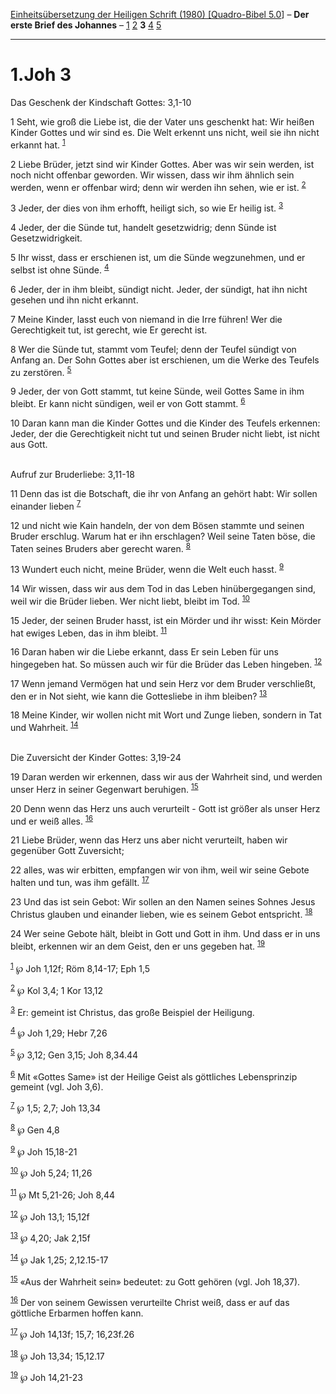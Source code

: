 :PROPERTIES:
:ID:       5d338d6c-258e-4f66-9da6-3f8f6e6726e4
:END:
<<navbar>>
[[../index.html][Einheitsübersetzung der Heiligen Schrift (1980)
[Quadro-Bibel 5.0]]] -- *Der erste Brief des Johannes* --
[[file:1.Joh_1.html][1]] [[file:1.Joh_2.html][2]] *3*
[[file:1.Joh_4.html][4]] [[file:1.Joh_5.html][5]]

--------------

* 1.Joh 3
  :PROPERTIES:
  :CUSTOM_ID: joh-3
  :END:

<<verses>>

<<v1>>
**** Das Geschenk der Kindschaft Gottes: 3,1-10
     :PROPERTIES:
     :CUSTOM_ID: das-geschenk-der-kindschaft-gottes-31-10
     :END:
1 Seht, wie groß die Liebe ist, die der Vater uns geschenkt hat: Wir
heißen Kinder Gottes und wir sind es. Die Welt erkennt uns nicht, weil
sie ihn nicht erkannt hat. ^{[[#fn1][1]]}

<<v2>>
2 Liebe Brüder, jetzt sind wir Kinder Gottes. Aber was wir sein werden,
ist noch nicht offenbar geworden. Wir wissen, dass wir ihm ähnlich sein
werden, wenn er offenbar wird; denn wir werden ihn sehen, wie er ist.
^{[[#fn2][2]]}

<<v3>>
3 Jeder, der dies von ihm erhofft, heiligt sich, so wie Er heilig ist.
^{[[#fn3][3]]}

<<v4>>
4 Jeder, der die Sünde tut, handelt gesetzwidrig; denn Sünde ist
Gesetzwidrigkeit.

<<v5>>
5 Ihr wisst, dass er erschienen ist, um die Sünde wegzunehmen, und er
selbst ist ohne Sünde. ^{[[#fn4][4]]}

<<v6>>
6 Jeder, der in ihm bleibt, sündigt nicht. Jeder, der sündigt, hat ihn
nicht gesehen und ihn nicht erkannt.

<<v7>>
7 Meine Kinder, lasst euch von niemand in die Irre führen! Wer die
Gerechtigkeit tut, ist gerecht, wie Er gerecht ist.

<<v8>>
8 Wer die Sünde tut, stammt vom Teufel; denn der Teufel sündigt von
Anfang an. Der Sohn Gottes aber ist erschienen, um die Werke des Teufels
zu zerstören. ^{[[#fn5][5]]}

<<v9>>
9 Jeder, der von Gott stammt, tut keine Sünde, weil Gottes Same in ihm
bleibt. Er kann nicht sündigen, weil er von Gott stammt. ^{[[#fn6][6]]}

<<v10>>
10 Daran kann man die Kinder Gottes und die Kinder des Teufels erkennen:
Jeder, der die Gerechtigkeit nicht tut und seinen Bruder nicht liebt,
ist nicht aus Gott.\\
\\

<<v11>>
**** Aufruf zur Bruderliebe: 3,11-18
     :PROPERTIES:
     :CUSTOM_ID: aufruf-zur-bruderliebe-311-18
     :END:
11 Denn das ist die Botschaft, die ihr von Anfang an gehört habt: Wir
sollen einander lieben ^{[[#fn7][7]]}

<<v12>>
12 und nicht wie Kain handeln, der von dem Bösen stammte und seinen
Bruder erschlug. Warum hat er ihn erschlagen? Weil seine Taten böse, die
Taten seines Bruders aber gerecht waren. ^{[[#fn8][8]]}

<<v13>>
13 Wundert euch nicht, meine Brüder, wenn die Welt euch hasst.
^{[[#fn9][9]]}

<<v14>>
14 Wir wissen, dass wir aus dem Tod in das Leben hinübergegangen sind,
weil wir die Brüder lieben. Wer nicht liebt, bleibt im Tod.
^{[[#fn10][10]]}

<<v15>>
15 Jeder, der seinen Bruder hasst, ist ein Mörder und ihr wisst: Kein
Mörder hat ewiges Leben, das in ihm bleibt. ^{[[#fn11][11]]}

<<v16>>
16 Daran haben wir die Liebe erkannt, dass Er sein Leben für uns
hingegeben hat. So müssen auch wir für die Brüder das Leben hingeben.
^{[[#fn12][12]]}

<<v17>>
17 Wenn jemand Vermögen hat und sein Herz vor dem Bruder verschließt,
den er in Not sieht, wie kann die Gottesliebe in ihm bleiben?
^{[[#fn13][13]]}

<<v18>>
18 Meine Kinder, wir wollen nicht mit Wort und Zunge lieben, sondern in
Tat und Wahrheit. ^{[[#fn14][14]]}\\
\\

<<v19>>
**** Die Zuversicht der Kinder Gottes: 3,19-24
     :PROPERTIES:
     :CUSTOM_ID: die-zuversicht-der-kinder-gottes-319-24
     :END:
19 Daran werden wir erkennen, dass wir aus der Wahrheit sind, und werden
unser Herz in seiner Gegenwart beruhigen. ^{[[#fn15][15]]}

<<v20>>
20 Denn wenn das Herz uns auch verurteilt - Gott ist größer als unser
Herz und er weiß alles. ^{[[#fn16][16]]}

<<v21>>
21 Liebe Brüder, wenn das Herz uns aber nicht verurteilt, haben wir
gegenüber Gott Zuversicht;

<<v22>>
22 alles, was wir erbitten, empfangen wir von ihm, weil wir seine Gebote
halten und tun, was ihm gefällt. ^{[[#fn17][17]]}

<<v23>>
23 Und das ist sein Gebot: Wir sollen an den Namen seines Sohnes Jesus
Christus glauben und einander lieben, wie es seinem Gebot entspricht.
^{[[#fn18][18]]}

<<v24>>
24 Wer seine Gebote hält, bleibt in Gott und Gott in ihm. Und dass er in
uns bleibt, erkennen wir an dem Geist, den er uns gegeben hat.
^{[[#fn19][19]]}\\
\\

^{[[#fnm1][1]]} ℘ Joh 1,12f; Röm 8,14-17; Eph 1,5

^{[[#fnm2][2]]} ℘ Kol 3,4; 1 Kor 13,12

^{[[#fnm3][3]]} Er: gemeint ist Christus, das große Beispiel der
Heiligung.

^{[[#fnm4][4]]} ℘ Joh 1,29; Hebr 7,26

^{[[#fnm5][5]]} ℘ 3,12; Gen 3,15; Joh 8,34.44

^{[[#fnm6][6]]} Mit «Gottes Same» ist der Heilige Geist als göttliches
Lebensprinzip gemeint (vgl. Joh 3,6).

^{[[#fnm7][7]]} ℘ 1,5; 2,7; Joh 13,34

^{[[#fnm8][8]]} ℘ Gen 4,8

^{[[#fnm9][9]]} ℘ Joh 15,18-21

^{[[#fnm10][10]]} ℘ Joh 5,24; 11,26

^{[[#fnm11][11]]} ℘ Mt 5,21-26; Joh 8,44

^{[[#fnm12][12]]} ℘ Joh 13,1; 15,12f

^{[[#fnm13][13]]} ℘ 4,20; Jak 2,15f

^{[[#fnm14][14]]} ℘ Jak 1,25; 2,12.15-17

^{[[#fnm15][15]]} «Aus der Wahrheit sein» bedeutet: zu Gott gehören
(vgl. Joh 18,37).

^{[[#fnm16][16]]} Der von seinem Gewissen verurteilte Christ weiß, dass
er auf das göttliche Erbarmen hoffen kann.

^{[[#fnm17][17]]} ℘ Joh 14,13f; 15,7; 16,23f.26

^{[[#fnm18][18]]} ℘ Joh 13,34; 15,12.17

^{[[#fnm19][19]]} ℘ Joh 14,21-23
